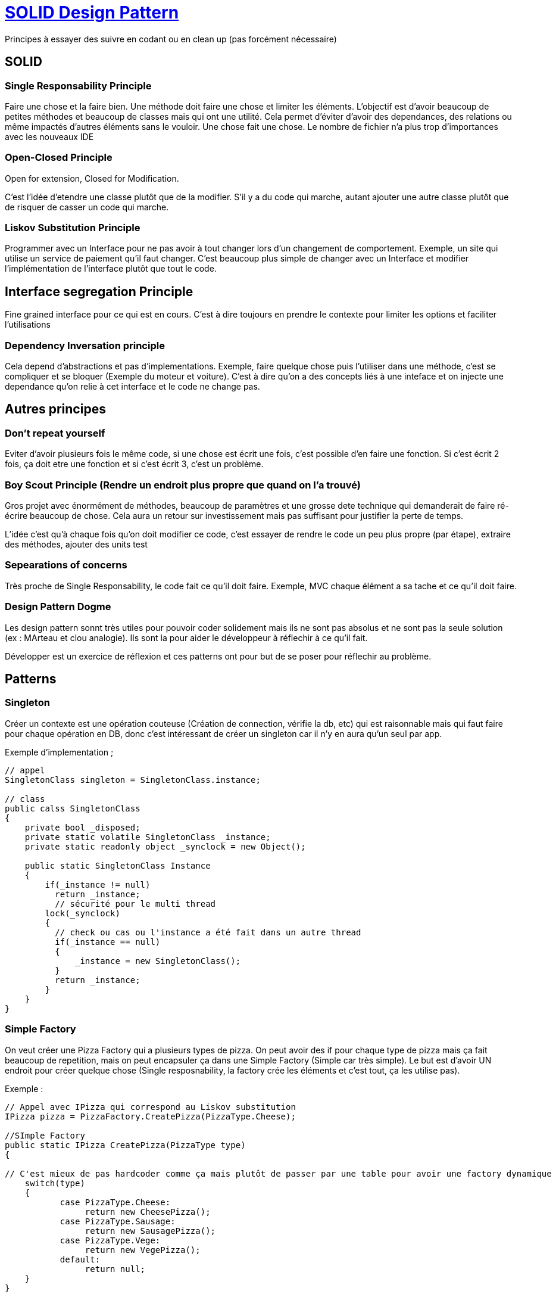 # https://www.youtube.com/watch?v=agkWYPUcLpg[SOLID Design Pattern]

Principes à essayer des suivre en codant ou en clean up (pas forcément nécessaire)

## SOLID

### Single Responsability Principle

Faire une chose et la faire bien. Une méthode doit faire une chose et limiter les éléments. L'objectif est d'avoir beaucoup de petites méthodes et beaucoup de classes mais qui ont une utilité. Cela permet d'éviter d'avoir des dependances, des relations ou même impactés d'autres éléments sans le vouloir. Une chose fait une chose. Le nombre de fichier n'a plus trop d'importances avec les nouveaux IDE

### Open-Closed Principle

Open for extension, Closed for Modification.

C'est l'idée d'etendre une classe plutôt que de la modifier. S'il y a du code qui marche, autant ajouter une autre classe plutôt que de risquer de casser un code qui marche.

### Liskov Substitution Principle

Programmer avec un Interface pour ne pas avoir à tout changer lors d'un changement de comportement. Exemple, un site qui utilise un service de paiement qu'il faut changer. C'est beaucoup plus simple de changer avec un Interface et modifier l'implémentation de l'interface plutôt que tout le code.

## Interface segregation Principle

Fine grained interface pour ce qui est en cours. C'est à dire toujours en prendre le contexte pour limiter les options et faciliter l'utilisations

### Dependency Inversation principle

Cela depend d'abstractions et pas d'implementations. Exemple, faire quelque chose puis l'utiliser dans une méthode, c'est se compliquer et se bloquer (Exemple du moteur et voiture). C'est à dire qu'on a des concepts liés à une inteface et on injecte une dependance qu'on relie à cet interface et le code ne change pas.

## Autres principes

### Don't repeat yourself

Eviter d'avoir plusieurs fois le même code, si une chose est écrit une fois, c'est possible d'en faire une fonction. Si c'est écrit 2 fois, ça doit etre une fonction et si c'est écrit 3, c'est un problème.


### Boy Scout Principle (Rendre un endroit plus propre que quand on l'a trouvé)

Gros projet avec énormément de méthodes, beaucoup de paramètres et une grosse dete technique qui demanderait de faire ré-écrire beaucoup de chose. Cela aura un retour sur investissement mais pas suffisant pour justifier la perte de temps.

L'idée c'est qu'à chaque fois qu'on doit modifier ce code, c'est essayer de rendre le code un peu plus propre (par étape), extraire des méthodes, ajouter des units test

### Sepearations of concerns

Très proche de Single Responsability, le code fait ce qu'il doit faire. Exemple, MVC chaque élément a sa tache et ce qu'il doit faire.

### Design Pattern Dogme

Les design pattern sonnt très utiles pour pouvoir coder solidement mais ils ne sont pas absolus et ne sont pas la seule solution (ex : MArteau et clou analogie).  Ils sont la pour aider le développeur à réflechir à ce qu'il fait.

Développer est un exercice de réflexion et ces patterns ont pour but de se poser pour réflechir au problème.

## Patterns

### Singleton

Créer un contexte est une opération couteuse (Création de connection, vérifie la db, etc) qui est raisonnable mais qui faut faire pour chaque opération en DB, donc c'est intéressant de créer un singleton car il n'y en aura qu'un seul par app.

Exemple d'implementation ; 

```C#
// appel
SingletonClass singleton = SingletonClass.instance;

// class
public calss SingletonClass
{
    private bool _disposed;
    private static volatile SingletonClass _instance;
    private static readonly object _synclock = new Object();
    
    public static SingletonClass Instance
    {
        if(_instance != null)
          return _instance;
          // sécurité pour le multi thread
        lock(_synclock)
        {
          // check ou cas ou l'instance a été fait dans un autre thread
          if(_instance == null)
          {
              _instance = new SingletonClass();
          }
          return _instance;
        }
    }
}
```

### Simple Factory

On veut créer une Pizza Factory qui a plusieurs types de pizza. On peut avoir des if pour chaque type de pizza mais ça fait beaucoup de repetition, mais on peut encapsuler ça dans une Simple Factory (Simple car très simple). Le but est d'avoir UN endroit pour créer quelque chose (Single resposnability, la factory crée les éléments et c'est tout, ça les utilise pas).

Exemple :
```C#
// Appel avec IPizza qui correspond au Liskov substitution
IPizza pizza = PizzaFactory.CreatePizza(PizzaType.Cheese);

//SImple Factory
public static IPizza CreatePizza(PizzaType type)
{

// C'est mieux de pas hardcoder comme ça mais plutôt de passer par une table pour avoir une factory dynamique
    switch(type)
    {
           case PizzaType.Cheese:
                return new CheesePizza();
           case PizzaType.Sausage:
                return new SausagePizza();
           case PizzaType.Vege:
                return new VegePizza();
           default:
                return null;
    }
}
```


### Abstract Factory & The Factory Method 

2 qui marchent ensemble et comment ces patterns fonctionnenent ensemble, toujours avec l'exemple des pizza

```c#
//appel
public void ShouldReturnThinCrustPizzaFromNyStore() 
{
    IPizzaStore store = new NewYorkPizzaStore();
    var pizza = store.OrderLocalizedPizza(PizzaType.vege);
    Assert.AreEqual(DoughType.Thin, pizza.Dough);
    Assert.AreEqual("Red", pizza.SauceType);
    Assert.AreEqual("Spicy", pizza.Seasoings);
}

public void ShouldReturnThinCrustPizzaFromChicagoStore() 
{
    IPizzaStore store = new ChicacoPizzaStore();
    var pizza = store.OrderLocalizedPizza(PizzaType.vege);
    Assert.AreEqual(DoughType.DeepDish, pizza.Dough);
    Assert.AreEqual("TomatoBasil", pizza.SauceType);
    Assert.AreEqual("Mild", pizza.Seasoings);
}

// Implementation 1
public abstract class PizzaStore : IPizzaStore
{
    protected PizzaStore() : this (new BaseIngredients()) {}
    
    // Command Pizza peut importe ce que c'est on contrôle l'ordre
    public IPizza OrderLocalizedPizza(PizzaType type)
    {
        IPizza pizza = new CreateLocalizedPizza(type);
        pizza.Bake();
        pizza.Cut();
        pizza.box();
        return pizza;
    }
}
```



### Adapter
